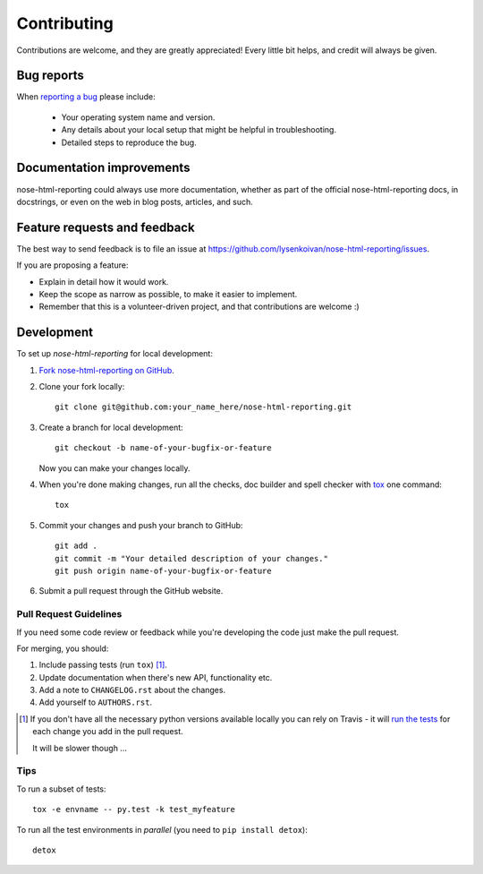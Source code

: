 ============
Contributing
============

Contributions are welcome, and they are greatly appreciated! Every
little bit helps, and credit will always be given.

Bug reports
===========

When `reporting a bug <https://github.com/lysenkoivan/nose-html-reporting/issues>`_ please include:

    * Your operating system name and version.
    * Any details about your local setup that might be helpful in troubleshooting.
    * Detailed steps to reproduce the bug.

Documentation improvements
==========================

nose-html-reporting could always use more documentation, whether as part of the
official nose-html-reporting docs, in docstrings, or even on the web in blog posts,
articles, and such.

Feature requests and feedback
=============================

The best way to send feedback is to file an issue at https://github.com/lysenkoivan/nose-html-reporting/issues.

If you are proposing a feature:

* Explain in detail how it would work.
* Keep the scope as narrow as possible, to make it easier to implement.
* Remember that this is a volunteer-driven project, and that contributions are welcome :)

Development
===========

To set up `nose-html-reporting` for local development:

1. `Fork nose-html-reporting on GitHub <https://github.com/lysenkoivan/nose-html-reporting/fork>`_.
2. Clone your fork locally::

    git clone git@github.com:your_name_here/nose-html-reporting.git

3. Create a branch for local development::

    git checkout -b name-of-your-bugfix-or-feature

   Now you can make your changes locally.

4. When you're done making changes, run all the checks, doc builder and spell checker with `tox <http://tox.readthedocs.org/en/latest/install.html>`_ one command::

    tox

5. Commit your changes and push your branch to GitHub::

    git add .
    git commit -m "Your detailed description of your changes."
    git push origin name-of-your-bugfix-or-feature

6. Submit a pull request through the GitHub website.

Pull Request Guidelines
-----------------------

If you need some code review or feedback while you're developing the code just make the pull request.

For merging, you should:

1. Include passing tests (run ``tox``) [1]_.
2. Update documentation when there's new API, functionality etc. 
3. Add a note to ``CHANGELOG.rst`` about the changes.
4. Add yourself to ``AUTHORS.rst``.

.. [1] If you don't have all the necessary python versions available locally you can rely on Travis - it will 
       `run the tests <https://travis-ci.org/lysenkoivan/nose-html-reporting/pull_requests>`_ for each change you add in the pull request.
       
       It will be slower though ...
       
Tips
----

To run a subset of tests::

    tox -e envname -- py.test -k test_myfeature

To run all the test environments in *parallel* (you need to ``pip install detox``)::

    detox